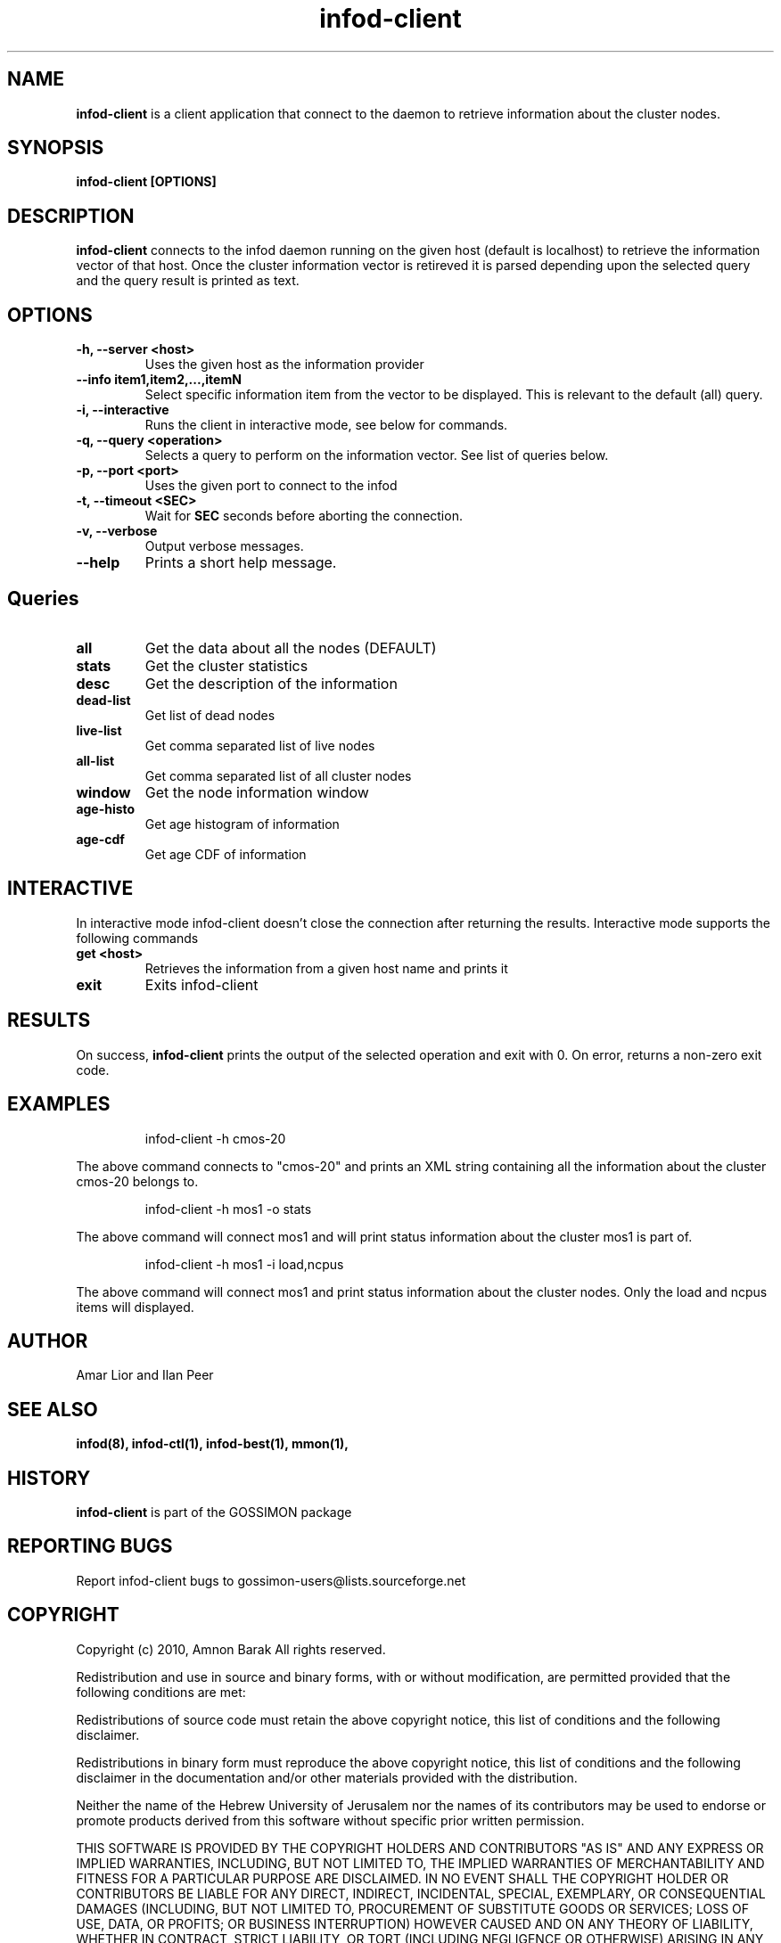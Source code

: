 .\"/=========================================================================
.\"  gossimon - Gossip based resource usage monitoring for Linux clusters
.\"  Copyright 2003-2010 Amnon Barak
.\"
.\"  Distributed under the OSI-approved BSD License (the "License");
.\"  see accompanying file Copyright.txt for details.
.\"
.\"  This software is distributed WITHOUT ANY WARRANTY; without even the
.\"  implied warranty of MERCHANTABILITY or FITNESS FOR A PARTICULAR PURPOSE.
.\"  See the License for more information.
.\"==========================================================================

.TH infod-client "1" "21 October 2010" "GOSSIMON" "GOSSIMON"
.SH NAME
.B infod-client
is a client application that connect to the
.Pa infod
daemon to retrieve information about the cluster nodes.
.SH SYNOPSIS
.B infod-client [OPTIONS]
.SH DESCRIPTION
.B infod-client
connects to the infod daemon running on the given host (default is localhost)
to retrieve the information vector of that host. Once the cluster information
vector is retireved it is parsed depending upon the selected query and 
the query result is printed as text.
.SH OPTIONS
.TP
.B  -h, --server <host>
Uses the given host as the information provider
.TP
.B      --info item1,item2,...,itemN
Select specific information item from the vector to be displayed.
This is relevant to the default (all) query.
.TP
.B  -i, --interactive
Runs the client in interactive mode, see below for commands.
.TP
.B -q, --query <operation>
Selects a query to perform on the information vector. See list of queries below.
.TP 
.B -p, --port <port>
Uses the given port to connect to the infod
.TP
.B -t, --timeout <SEC>
Wait for
.B SEC
seconds before aborting the connection.
.TP
.B -v, --verbose 
Output verbose messages.
.TP
.B --help
Prints a short help message.

.SH Queries
.TP
.B all         
Get the data about all the nodes (DEFAULT)

.TP
.B stats
Get the cluster statistics

.TP
.B desc
Get the description of the information

.TP
.B dead-list
Get list of dead nodes

.TP
.B live-list   
Get comma separated list of live nodes

.TP
.B all-list    
Get comma separated list of all cluster nodes

.TP
.B window      
Get the node information window

.TP
.B age-histo   
Get age histogram of information

.TP
.B age-cdf     
Get age CDF of information

.SH INTERACTIVE
In interactive mode infod-client doesn't close the connection after returning
the results. Interactive mode supports the following commands
.TP
.B get <host>
Retrieves the information from a given host name and prints it
.TP
.B exit
Exits infod-client

.SH RESULTS
On success,
.B infod-client
prints the output of the selected operation and exit with 0. 
On error, 
.Pa infod-client
returns a non-zero exit code.

.SH EXAMPLES

.RS
infod-client -h cmos-20 
.RE

The above command connects to "cmos-20" and prints an XML string
containing all the information about the cluster cmos-20 belongs to.

.RS
infod-client -h mos1 -o stats
.RE

The above command will connect mos1 and will print status information 
about the cluster mos1 is part of.

.RS
infod-client -h mos1 -i load,ncpus
.RE

The above command will connect mos1 and print status information about the
cluster nodes. Only the load and ncpus items will displayed.

.SH AUTHOR
Amar Lior and Ilan Peer

.SH SEE ALSO
.B  infod(8), infod-ctl(1), infod-best(1), mmon(1),

.SH HISTORY
.B infod-client
is part of the GOSSIMON package

.SH REPORTING BUGS
Report infod-client bugs to gossimon-users@lists.sourceforge.net

.SH COPYRIGHT
.PP
Copyright (c) 2010, Amnon Barak All rights reserved.

.PP
Redistribution and use in source and binary forms, with or without 
modification, are permitted provided that the following conditions are met:

.PP 
Redistributions of source code must retain the above copyright notice, this list of conditions and the following disclaimer.

.PP 
Redistributions in binary form must reproduce the above copyright notice, this list of conditions and the following disclaimer in the documentation and/or other materials provided with the distribution.

.PP
Neither the name of the Hebrew University of Jerusalem nor the names of its contributors may be used to endorse or promote products derived from this software without specific prior written permission.

.PP
THIS SOFTWARE IS PROVIDED BY THE COPYRIGHT HOLDERS AND CONTRIBUTORS "AS IS" 
AND ANY EXPRESS OR IMPLIED WARRANTIES, INCLUDING, BUT NOT LIMITED TO, THE 
IMPLIED WARRANTIES OF MERCHANTABILITY AND FITNESS FOR A PARTICULAR PURPOSE 
ARE DISCLAIMED. IN NO EVENT SHALL THE COPYRIGHT HOLDER OR CONTRIBUTORS BE 
LIABLE FOR ANY DIRECT, INDIRECT, INCIDENTAL, SPECIAL, EXEMPLARY, OR 
CONSEQUENTIAL DAMAGES (INCLUDING, BUT NOT LIMITED TO, PROCUREMENT OF SUBSTITUTE
GOODS OR SERVICES; LOSS OF USE, DATA, OR PROFITS; OR BUSINESS INTERRUPTION) 
HOWEVER CAUSED AND ON ANY THEORY OF LIABILITY, WHETHER IN CONTRACT, STRICT 
LIABILITY, OR TORT (INCLUDING NEGLIGENCE OR OTHERWISE) ARISING IN ANY WAY OUT 
OF THE USE OF THIS SOFTWARE, EVEN IF ADVISED OF THE POSSIBILITY OF SUCH DAMAGE.
